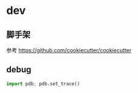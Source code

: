 #+STARTUP: content
#+CREATED: [2021-08-23 11:50]
* dev
** 脚手架
参考 https://github.com/cookiecutter/cookiecutter
** debug
#+begin_src python
  import pdb; pdb.set_trace()
#+end_src
